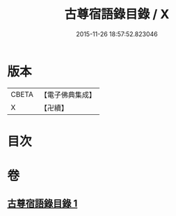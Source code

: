 #+TITLE: 古尊宿語錄目錄 / X
#+DATE: 2015-11-26 18:57:52.823046
* 版本
 |     CBETA|【電子佛典集成】|
 |         X|【卍續】    |

* 目次
* 卷
** [[file:KR6q0260_001.txt][古尊宿語錄目錄 1]]
